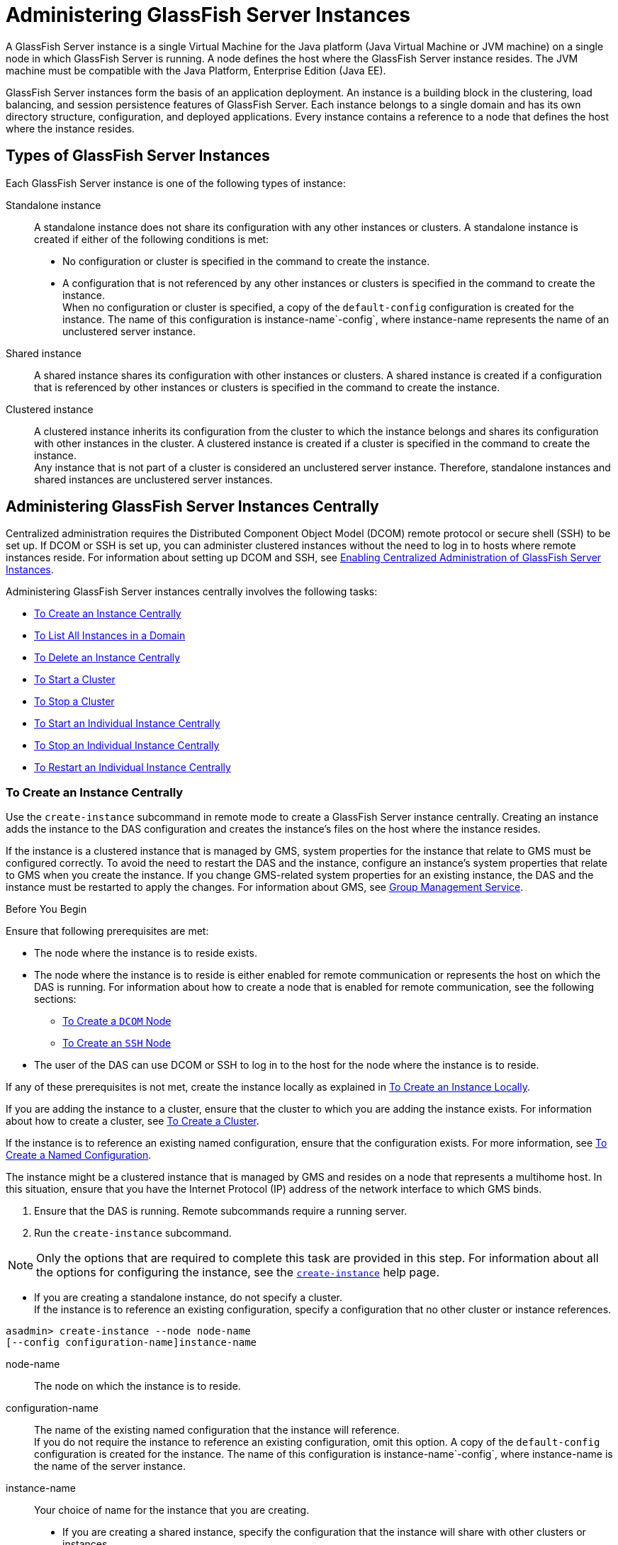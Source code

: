 [[administering-glassfish-server-instances]]
= Administering GlassFish Server Instances

A GlassFish Server instance is a single Virtual Machine for the Java platform (Java Virtual Machine or JVM machine) on a single node in which
GlassFish Server is running. A node defines the host where the GlassFish Server instance resides. The JVM machine must be compatible with the Java Platform, Enterprise Edition (Java EE).

GlassFish Server instances form the basis of an application deployment. An instance is a building block in the clustering, load balancing, and session persistence features of GlassFish Server.
Each instance belongs to a single domain and has its own directory structure, configuration, and deployed applications. Every instance contains a reference to a node that defines the host where the instance resides.

[[types-of-glassfish-server-instances]]
== Types of GlassFish Server Instances

Each GlassFish Server instance is one of the following types of instance:

Standalone instance::
  A standalone instance does not share its configuration with any other instances or clusters. A standalone instance is created if either of the following conditions is met: +
  * No configuration or cluster is specified in the command to create the instance.
  * A configuration that is not referenced by any other instances or clusters is specified in the command to create the instance. +
  When no configuration or cluster is specified, a copy of the `default-config` configuration is created for the instance.
  The name of this configuration is instance-name`-config`, where instance-name represents the name of an unclustered server instance.
Shared instance::
  A shared instance shares its configuration with other instances or clusters. A shared instance is created if a configuration that is referenced by other instances or clusters is specified in the command to create the instance.
Clustered instance::
  A clustered instance inherits its configuration from the cluster to which the instance belongs and shares its configuration with other instances in the cluster. A clustered instance is created if a cluster is specified in the command to create the instance. +
  Any instance that is not part of a cluster is considered an unclustered server instance. Therefore, standalone instances and shared instances are unclustered server instances.

[[administering-glassfish-server-instances-centrally]]
== Administering GlassFish Server Instances Centrally

Centralized administration requires the Distributed Component Object Model (DCOM) remote protocol or secure shell (SSH) to be set up.
If DCOM or SSH is set up, you can administer clustered instances without the need to log in to hosts where remote instances reside.
For information about setting up DCOM and SSH, see xref:ssh-setup.adoc#enabling-centralized-administration-of-glassfish-server-instances[Enabling Centralized Administration of GlassFish Server Instances].

Administering GlassFish Server instances centrally involves the following tasks:

* xref:instances.adoc#to-create-an-instance-centrally[To Create an Instance Centrally]
* xref:instances.adoc#to-list-all-instances-in-a-domain[To List All Instances in a Domain]
* xref:instances.adoc#to-delete-an-instance-centrally[To Delete an Instance Centrally]
* xref:instances.adoc#to-start-a-cluster[To Start a Cluster]
* xref:instances.adoc#to-stop-a-cluster[To Stop a Cluster]
* xref:instances.adoc#to-start-an-individual-instance-centrally[To Start an Individual Instance Centrally]
* xref:instances.adoc#to-stop-an-individual-instance-centrally[To Stop an Individual Instance Centrally]
* xref:instances.adoc#to-restart-an-individual-instance-centrally[To Restart an Individual Instance Centrally]

[[to-create-an-instance-centrally]]
=== To Create an Instance Centrally

Use the `create-instance` subcommand in remote mode to create a GlassFish Server instance centrally. Creating an instance adds the
instance to the DAS configuration and creates the instance's files on the host where the instance resides.

If the instance is a clustered instance that is managed by GMS, system properties for the instance that relate to GMS must be configured correctly.
To avoid the need to restart the DAS and the instance, configure an instance's system properties that relate to GMS when you create the instance.
If you change GMS-related system properties for an existing instance, the DAS and the instance must be restarted to apply the changes.
For information about GMS, see xref:clusters.adoc#group-management-service[Group Management Service].

Before You Begin

Ensure that following prerequisites are met:

* The node where the instance is to reside exists.
* The node where the instance is to reside is either enabled for remote communication or represents the host on which the DAS is running.
For information about how to create a node that is enabled for remote communication, see the following sections:

** xref:nodes.adoc#to-create-a-dcom-node[To Create a `DCOM` Node]

** xref:nodes.adoc#to-create-an-ssh-node[To Create an `SSH` Node]
* The user of the DAS can use DCOM or SSH to log in to the host for the node where the instance is to reside.

If any of these prerequisites is not met, create the instance locally as explained in xref:instances.adoc#to-create-an-instance-locally[To Create an Instance Locally].

If you are adding the instance to a cluster, ensure that the cluster to which you are adding the instance exists. For information about how to create a cluster, see xref:clusters.adoc#to-create-a-cluster[To Create a Cluster].

If the instance is to reference an existing named configuration, ensure that the configuration exists. For more information, see xref:named-configurations.adoc#to-create-a-named-configuration[To Create a Named Configuration].

The instance might be a clustered instance that is managed by GMS and resides on a node that represents a multihome host.
In this situation, ensure that you have the Internet Protocol (IP) address of the network interface to which GMS binds.

. Ensure that the DAS is running. Remote subcommands require a running server.
. Run the `create-instance` subcommand.

NOTE: Only the options that are required to complete this task are provided in this step. For information about all the options for configuring the instance, see the xref:docs:reference-manual:create-instance.adoc[`create-instance`] help page.

* If you are creating a standalone instance, do not specify a cluster. +
If the instance is to reference an existing configuration, specify a configuration that no other cluster or instance references. +
[source,shell]
----
asadmin> create-instance --node node-name
[--config configuration-name]instance-name
----
node-name::
  The node on which the instance is to reside.
configuration-name::
  The name of the existing named configuration that the instance will reference. +
  If you do not require the instance to reference an existing configuration, omit this option. A copy of the `default-config` configuration is created for the instance.
  The name of this configuration is instance-name`-config`, where instance-name is the name of the server instance.
instance-name::
  Your choice of name for the instance that you are creating.

* If you are creating a shared instance, specify the configuration that the instance will share with other clusters or instances. +
Do not specify a cluster. +
[source,shell]
----
asadmin> create-instance --node node-name
--config configuration-name instance-name
----
node-name::
  The node on which the instance is to reside.
configuration-name::
  The name of the existing named configuration that the instance will reference.
instance-name::
  Your choice of name for the instance that you are creating.
* If you are creating a clustered instance, specify the cluster to which the instance will belong. +
If the instance is managed by GMS and resides on a node that represents a multihome host, specify the `GMS-BIND-INTERFACE-ADDRESS-`cluster-name system property. +
[source,shell]
----
asadmin> create-instance --cluster cluster-name --node node-name
[--systemproperties GMS-BIND-INTERFACE-ADDRESS-cluster-name=bind-address]instance-name
----
cluster-name::
  The name of the cluster to which you are adding the instance.
node-name::
  The node on which the instance is to reside.
bind-address::
  The IP address of the network interface to which GMS binds. Specify this option only if the instance is managed by GMS and resides on a node that represents a multihome host.
instance-name::
  Your choice of name for the instance that you are creating.

[[example-5-1]]
Example 5-1 Creating a Clustered Instance Centrally

This example adds the instance `pmd-i1` to the cluster `pmdclust` in the domain `domain1`. The instance resides on the node `sj01`, which represents the host `sj01.example.com`.

[source,shell]
----
asadmin> create-instance --cluster pmdclust --node sj01 pmd-i1
Port Assignments for server instance pmd-i1:
JMX_SYSTEM_CONNECTOR_PORT=28686
JMS_PROVIDER_PORT=27676
HTTP_LISTENER_PORT=28080
ASADMIN_LISTENER_PORT=24848
IIOP_SSL_LISTENER_PORT=23820
IIOP_LISTENER_PORT=23700
HTTP_SSL_LISTENER_PORT=28181
IIOP_SSL_MUTUALAUTH_PORT=23920
The instance, pmd-i1, was created on host sj01.example.com
Command create-instance executed successfully.
----

See Also

* xref:nodes.adoc#to-create-a-dcom-node[To Create a `DCOM` Node]
* xref:nodes.adoc#to-create-an-ssh-node[To Create an `SSH` Node]
* xref:instances.adoc#to-create-an-instance-locally[To Create an Instance Locally]
* xref:docs:reference-manual:create-instance.adoc#create-instance[`create-instance`]

You can also view the full syntax and options of the subcommand by typing `asadmin help create-instance` at the command line.

Next Steps

After creating an instance, you can start the instance as explained in the following sections:

* xref:instances.adoc#to-start-an-individual-instance-centrally[To Start an Individual Instance Centrally]
* xref:instances.adoc#to-stop-an-individual-instance-locally[To Stop an Individual Instance Locally]

[[to-list-all-instances-in-a-domain]]
=== To List All Instances in a Domain

Use the `list-instances` subcommand in remote mode to obtain information about existing instances in a domain.

. Ensure that the DAS is running. Remote subcommands require a running server.
. Run the xref:docs:reference-manual:list-instances.adoc[`list-instances`] subcommand. +
[source,shell]
----
asadmin> list-instances
----

[[example-5-2]]
Example 5-2 Listing Basic Information About All GlassFish Server Instances in a Domain

This example lists the name and status of all GlassFish Server instances in the current domain.

[source,shell]
----
asadmin> list-instances
pmd-i2 running
yml-i2 running
pmd-i1 running
yml-i1 running
pmdsa1 not running
Command list-instances executed successfully.
----

[[example-5-3]]

Example 5-3 Listing Detailed Information About All GlassFish Server Instances in a Domain

This example lists detailed information about all GlassFish Server instances in the current domain.

[source,shell]
----
asadmin> list-instances --long=true
NAME    HOST              PORT   PID    CLUSTER     STATE
pmd-i1  sj01.example.com  24848  31310  pmdcluster   running
yml-i1  sj01.example.com  24849  25355  ymlcluster   running
pmdsa1  localhost         24848  -1     ---          not running
pmd-i2  sj02.example.com  24848  22498  pmdcluster   running
yml-i2  sj02.example.com  24849  20476  ymlcluster   running
ymlsa1  localhost         24849  -1     ---          not running
Command list-instances executed successfully.
----

See Also

xref:docs:reference-manual:list-instances.adoc[`list-instances`]

You can also view the full syntax and options of the subcommand by typing `asadmin help list-instances` at the command line.

[[to-delete-an-instance-centrally]]
=== To Delete an Instance Centrally

Use the `delete-instance` subcommand in remote mode to delete a GlassFish Server instance centrally.

CAUTION: If you are using a Java Message Service (JMS) cluster with a master broker, do not delete the instance that is associated with the master
broker. If this instance must be deleted, use the xref:docs:reference-manual:change-master-broker.adoc[`change-master-broker`] subcommand to assign the master broker to a different instance.

Deleting an instance involves the following:

* Removing the instance from the configuration of the DAS
* Deleting the instance's files from file system

Before You Begin

Ensure that the instance that you are deleting is not running. For
information about how to stop an instance, see the following sections:

* xref:instances.adoc#to-start-an-individual-instance-centrally[To Stop an Individual Instance Centrally]
* xref:instances.adoc#to-stop-an-individual-instance-locally[To Stop an Individual Instance Locally]

. Ensure that the DAS is running. Remote subcommands require a running server.
. Confirm that the instance is not running.
+
[source,shell]
----
asadmin> list-instances instance-name
----
instance-name::
  The name of the instance that you are deleting.
. Run the xref:docs:reference-manual:delete-instance.adoc[`delete-instance`] subcommand.
+
[source,shell]
----
asadmin> delete-instance instance-name
----
instance-name::
  The name of the instance that you are deleting.

[[example-5-4]]
Example 5-4 Deleting an Instance Centrally

This example confirms that the instance `pmd-i1` is not running and deletes the instance.

[source,shell]
----
asadmin> list-instances pmd-i1
pmd-i1   not running
Command list-instances executed successfully.
asadmin> delete-instance pmd-i1
Command _delete-instance-filesystem executed successfully.
The instance, pmd-i1, was deleted from host sj01.example.com
Command delete-instance executed successfully.
----

See Also

* xref:instances.adoc#to-start-an-individual-instance-centrally[To Stop an Individual Instance Centrally]
* xref:instances.adoc#to-stop-an-individual-instance-locally[To Stop an Individual Instance Locally]
* xref:docs:reference-manual:change-master-broker.adoc[`change-master-broker`(1)]
* xref:docs:reference-manual:delete-instance.adoc[`delete-instance`]
* xref:docs:reference-manual:list-instances.adoc[`list-instances`]

You can also view the full syntax and options of the subcommands by typing the following commands at the command line:

* `asadmin help delete-instance`
* `asadmin help list-instances`

[[to-start-a-cluster]]
=== To Start a Cluster

Use the `start-cluster` subcommand in remote mode to start a cluster.

Starting a cluster starts all instances in the cluster that are not already running.

Before You Begin

Ensure that following prerequisites are met:

* Each node where an instance in the cluster resides is either enabled for remote communication or represents the host on which the DAS is running.
* The user of the DAS can use DCOM or SSH to log in to the host for any node where instances in the cluster reside.

If any of these prerequisites is not met, start the cluster by starting
each instance locally as explained in xref:instances.adoc#to-start-an-individual-instance-locally[To Start an Individual Instance Locally].

. Ensure that the DAS is running. Remote subcommands require a running server.
. Run the xref:docs:reference-manual:start-cluster.adoc[`start-cluster`] subcommand. +
[source,shell]
----
asadmin> start-cluster cluster-name
----
cluster-name::
  The name of the cluster that you are starting.

[[example-5-5]]
Example 5-5 Starting a Cluster

This example starts the cluster `pmdcluster`.

[source,shell]
----
asadmin> start-cluster pmdcluster
Command start-cluster executed successfully.
----

See Also

* xref:instances.adoc#to-start-an-individual-instance-locally[To Start an Individual Instance Locally]
* xref:docs:reference-manual:start-cluster.adoc[`start-cluster`]

You can also view the full syntax and options of the subcommand by typing `asadmin help start-cluster` at the command line.

Next Steps

After starting a cluster, you can deploy applications to the cluster.

[[to-stop-a-cluster]]
=== To Stop a Cluster

Use the `stop-cluster` subcommand in remote mode to stop a cluster.

Stopping a cluster stops all running instances in the cluster.

. Ensure that the DAS is running. Remote subcommands require a running server.
. Run the xref:docs:reference-manual:stop-cluster.adoc[`stop-cluster`] subcommand. +
[source,shell]
----
asadmin> stop-cluster cluster-name
----
cluster-name::
  The name of the cluster that you are stopping.

[[example-5-6]]
Example 5-6 Stopping a Cluster

This example stops the cluster `pmdcluster`.

[source,shell]
----
asadmin> stop-cluster pmdcluster
Command stop-cluster executed successfully.
----

See Also

xref:docs:reference-manual:stop-cluster.adoc[`stop-cluster`]

You can also view the full syntax and options of the subcommand by typing `asadmin help stop-cluster` at the command line.

Troubleshooting

If instances in the cluster have become unresponsive and fail to stop, run the subcommand again with the `--kill` option set to `true`.
When this option is `true`, the subcommand uses functionality of the operating system to kill the process for each running instance in the cluster.

[[to-start-an-individual-instance-centrally]]
=== To Start an Individual Instance Centrally

Use the `start-instance` subcommand in remote mode to start an individual instance centrally.

Before You Begin

Ensure that following prerequisites are met:

* The node where the instance resides is either enabled for remote communication or represents the host on which the DAS is running.
* The user of the DAS can use DCOM or SSH to log in to the host for the node where the instance resides.

If any of these prerequisites is not met, start the instance locally as explained in xref:instances.adoc#to-start-an-individual-instance-locally[To Start an Individual Instance Locally].

. Ensure that the DAS is running. Remote subcommands require a running server.
. Run the `start-instance` subcommand.
+
[source,shell]
----
asadmin> start-instance instance-name
----

NOTE: Only the options that are required to complete this task are provided in this step. For information about all the options for controlling the
behavior of the instance, see the xref:docs:reference-manual:start-instance.adoc[`start-instance`] help page.

instance-name::
  The name of the instance that you are starting.

[[example5-7]]
Example 5-7 Starting an Individual Instance Centrally

This example starts the instance `pmd-i2`, which resides on the node `sj02`. This node represents the host `sj02.example.com`.
The configuration of the instance on this node already matched the configuration of the instance in the DAS when the instance was started.

[source,shell]
----
asadmin> start-instance pmd-i2
CLI801 Instance is already synchronized
Waiting for pmd-i2 to start ............
Successfully started the instance: pmd-i2
instance Location: /export/glassfish3/glassfish/nodes/sj02/pmd-i2
Log File: /export/glassfish3/glassfish/nodes/sj02/pmd-i2/logs/server.log
Admin Port: 24851
Command start-local-instance executed successfully.
The instance, pmd-i2, was started on host sj02.example.com
Command start-instance executed successfully.
----

See Also

xref:docs:reference-manual:start-instance.adoc[`start-instance`]

You can also view the full syntax and options of the subcommand by typing `asadmin help start-instance` at the command line.

Next Steps

After starting an instance, you can deploy applications to the instance.

[[to-stop-an-individual-instance-centrally]]
=== To Stop an Individual Instance Centrally

Use the `stop-instance` subcommand in remote mode to stop an individual instance centrally.

When an instance is stopped, the instance stops accepting new requests and waits for all outstanding requests to be completed.

. Ensure that the DAS is running. Remote subcommands require a running server.
. Run the xref:docs:reference-manual:stop-instance.adoc[`stop-instance`] subcommand.

[[example-5-8]]
Example 5-8 Stopping an Individual Instance Centrally

This example stops the instance `pmd-i2`.

[source,shell]
----
asadmin> stop-instance pmd-i2
The instance, pmd-i2, is stopped.
Command stop-instance executed successfully.
----

See Also

xref:docs:reference-manual:stop-instance.adoc[`stop-instance`]

You can also view the full syntax and options of the subcommand by typing `asadmin help stop-instance` at the command line.

Troubleshooting

If the instance has become unresponsive and fails to stop, run the subcommand again with the `--kill` option set to `true`.
When this option is `true`, the subcommand uses functionality of the operating system to kill the instance process.

[[to-restart-an-individual-instance-centrally]]
=== To Restart an Individual Instance Centrally

Use the `restart-instance` subcommand in remote mode to start an individual instance centrally.

When this subcommand restarts an instance, the DAS synchronizes the instance with changes since the last synchronization as described in xref:instances.adoc#default-synchronization-for-files-and-directories[Default Synchronization for Files and Directories].

If you require different synchronization behavior, stop and start the
instance as explained in xref:instances.adoc#to-resynchronize-an-instance-and-the-das-online[To Resynchronize an Instance and the DAS Online].

. Ensure that the DAS is running. Remote subcommands require a running server.
. Run the xref:docs:reference-manual:restart-instance.adoc[`restart-instance`] subcommand.
+
[source,shell]
----
asadmin> restart-instance instance-name
----
instance-name::
  The name of the instance that you are restarting.

[[example5-9]]
Example 5-9 Restarting an Individual Instance Centrally

This example restarts the instance `pmd-i2`.

[source,shell]
----
asadmin> restart-instance pmd-i2
pmd-i2 was restarted.
Command restart-instance executed successfully.
----

See Also

* xref:instances.adoc#to-start-an-individual-instance-centrally[To Stop an Individual Instance Centrally]
* xref:instances.adoc#to-start-an-individual-instance-centrally[To Start an Individual Instance Centrally]
* xref:docs:reference-manual:restart-instance.html#GSRFM00219[`restart-instance`(1)]

You can also view the full syntax and options of the subcommand by typing `asadmin help restart-instance` at the command line.

Troubleshooting

If the instance has become unresponsive and fails to stop, run the subcommand again with the `--kill` option set to `true`.
When this option is `true`, the subcommand uses functionality of the operating system to kill the instance process before restarting the instance.

[[administering-glassfish-server-instances-locally]]
== Administering GlassFish Server Instances Locally

Local administration does not require DCOM or SSH to be set up. If neither DCOM nor SSH is set up, you must log in to each host where remote instances reside and administer the instances individually.

Administering GlassFish Server instances locally involves the following tasks:

* xref:instances.adoc#to-create-an-instance-locally[To Create an Instance Locally]
* xref:instances.adoc#to-delete-an-instance-locally[To Delete an Instance Locally]
* xref:instances.adoc#to-start-an-individual-instance-locally[To Start an Individual Instance Locally]
* xref:instances.adoc#to-stop-an-individual-instance-locally[To Stop an Individual Instance Locally]
* xref:instances.adoc#to-restart-an-individual-instance-locally[To Restart an Individual Instance Locally]

NOTE: Even if neither DCOM nor SSH is set up, you can obtain information about instances in a domain without logging in to each host where remote
instances reside. For instructions, see xref:instances.adoc#to-list-all-instances-in-a-domain[To List All Instances in a Domain].

[[to-create-an-instance-locally]]
=== To Create an Instance Locally

Use the `create-local-instance` subcommand in remote mode to create a GlassFish Server instance locally. Creating an instance adds the
instance to the DAS configuration and creates the instance's files on the host where the instance resides.

If the instance is a clustered instance that is managed by GMS, system properties for the instance that relate to GMS must be configured correctly.
To avoid the need to restart the DAS and the instance, configure an instance's system properties that relate to GMS when you create the instance.
If you change GMS-related system properties for an existing instance, the DAS and the instance must be restarted to apply the changes. For information about GMS, see xref:clusters.adoc#group-management-service[Group Management Service].

Before You Begin

If you plan to specify the node on which the instance is to reside, ensure that the node exists.

NOTE: If you create the instance on a host for which no nodes are defined, you can create the instance without creating a node beforehand.
In this situation, GlassFish Server creates a `CONFIG` node for you. The name of the node is the unqualified name of the host.


For information about how to create a node, see the following sections:

* xref:nodes.adoc#to-create-a-dcom-node[To Create a `DCOM` Node]
* xref:nodes.adoc#to-create-an-ssh-node[To Create an `SSH` Node]
* xref:nodes.adoc#to-create-a-config-node[To Create a `CONFIG` Node]

If you are adding the instance to a cluster, ensure that the cluster to which you are adding the instance exists.
For information about how to create a cluster, see xref:clusters.adoc#to-create-a-cluster[To Create a Cluster].

If the instance is to reference an existing named configuration, ensure that the configuration exists. For more information, see xref:named-configurations.adoc#to-create-a-named-configuration[To Create a Named Configuration].

The instance might be a clustered instance that is managed by GMS and resides on a node that represents a multihome host.
In this situation, ensure that you have the Internet Protocol (IP) address of the network interface to which GMS binds.

. Ensure that the DAS is running. Remote subcommands require a running server.
. Log in to the host that is represented by the node where the instance is to reside.
. Run the `create-local-instance` subcommand.

NOTE: Only the options that are required to complete this task are provided in this step. For information about all the options for configuring the
instance, see the xref:docs:reference-manual:create-local-instance.adoc[`create-local-instance`] help page.

* If you are creating a standalone instance, do not specify a cluster. +
If the instance is to reference an existing configuration, specify a configuration that no other cluster or instance references.
+
[source,shell]
----
$ asadmin --host das-host [--port admin-port]
create-local-instance [--node node-name] [--config configuration-name]instance-name
----
das-host::
  The name of the host where the DAS is running.
admin-port::
  The HTTP or HTTPS port on which the DAS listens for administration requests. If the DAS listens on the default port for administration requests, you may omit this option.
node-name::
  The node on which the instance is to reside. +
  If you are creating the instance on a host for which fewer than two nodes are defined, you may omit this option. +
  If no nodes are defined for the host, GlassFish Server creates a CONFIG node for you. The name of the node is the unqualified name of the host. +
  If one node is defined for the host, the instance is created on that node.
configuration-name::
  The name of the existing named configuration that the instance will reference. +
  If you do not require the instance to reference an existing configuration, omit this option.
  A copy of the `default-config` configuration is created for the instance. The name of this configuration is instance-name`-config`, where instance-name is the name of the server instance.
instance-name::
  Your choice of name for the instance that you are creating.

* If you are creating a shared instance, specify the configuration that the instance will share with other clusters or instances. +
Do not specify a cluster. +
[source,shell]
----
$ asadmin --host das-host [--port admin-port]
create-local-instance [--node node-name] --config configuration-name instance-name
----
das-host::
  The name of the host where the DAS is running.
admin-port::
  The HTTP or HTTPS port on which the DAS listens for administration requests. If the DAS listens on the default port for administration requests, you may omit this option.
node-name::
  The node on which the instance is to reside. +
  If you are creating the instance on a host for which fewer than two nodes are defined, you may omit this option. +
  If no nodes are defined for the host, GlassFish Server creates a `CONFIG` node for you. The name of the node is the unqualified name of the host. +
  If one node is defined for the host, the instance is created on that node.
configuration-name::
  The name of the existing named configuration that the instance will reference.
instance-name::
  Your choice of name for the instance that you are creating.
* If you are creating a clustered instance, specify the cluster to which the instance will belong. +
If the instance is managed by GMS and resides on a node that represents a multihome host, specify the `GMS-BIND-INTERFACE-ADDRESS-`cluster-name system property.
+
[source,shell]
----
$ asadmin --host das-host [--port admin-port]
create-local-instance --cluster cluster-name [--node node-name]
[--systemproperties GMS-BIND-INTERFACE-ADDRESS-cluster-name=bind-address]instance-name
----
das-host::
  The name of the host where the DAS is running.
admin-port::
  The HTTP or HTTPS port on which the DAS listens for administration requests. If the DAS listens on the default port for administration requests, you may omit this option.
cluster-name::
  The name of the cluster to which you are adding the instance.
node-name::
  The node on which the instance is to reside. +
  If you are creating the instance on a host for which fewer than two nodes are defined, you may omit this option. +
  If no nodes are defined for the host, GlassFish Server creates a `CONFIG` node for you. The name of the node is the unqualified name of the host. +
  If one node is defined for the host, the instance is created on that node.
bind-address::
  The IP address of the network interface to which GMS binds. Specify this option only if the instance is managed by GMS and resides on a node that represents a multihome host.
instance-name::
  Your choice of name for the instance that you are creating.

[[example-5-10]]
Example 5-10 Creating a Clustered Instance Locally Without Specifying a Node

This example adds the instance `kui-i1` to the cluster `kuicluster` locally. The `CONFIG` node `xk01` is created automatically to represent the host `xk01.example.com`, on which this example is run.
The DAS is running on the host `dashost.example.com` and listens for administration requests on the default port.

The commands to list the nodes in the domain are included in this example only to demonstrate the creation of the node `xk01`. These commands are not required to create the instance.

[source,shell]
----
$ asadmin --host dashost.example.com list-nodes --long
NODE NAME          TYPE    NODE HOST         INSTALL DIRECTORY   REFERENCED BY
localhost-domain1  CONFIG  localhost         /export/glassfish3
Command list-nodes executed successfully.
$ asadmin --host dashost.example.com
create-local-instance --cluster kuicluster kui-i1
Rendezvoused with DAS on dashost.example.com:4848.
Port Assignments for server instance kui-i1:
JMX_SYSTEM_CONNECTOR_PORT=28687
JMS_PROVIDER_PORT=27677
HTTP_LISTENER_PORT=28081
ASADMIN_LISTENER_PORT=24849
JAVA_DEBUGGER_PORT=29009
IIOP_SSL_LISTENER_PORT=23820
IIOP_LISTENER_PORT=23700
OSGI_SHELL_TELNET_PORT=26666
HTTP_SSL_LISTENER_PORT=28182
IIOP_SSL_MUTUALAUTH_PORT=23920
Command create-local-instance executed successfully.
$ asadmin --host dashost.example.com list-nodes --long
NODE NAME          TYPE    NODE HOST         INSTALL DIRECTORY   REFERENCED BY
localhost-domain1  CONFIG  localhost         /export/glassfish3
xk01               CONFIG  xk01.example.com  /export/glassfish3  kui-i1
Command list-nodes executed successfully.
----

[[example-5-11]]
Example 5-11 Creating a Clustered Instance Locally

This example adds the instance `yml-i1` to the cluster `ymlcluster` locally. The instance resides on the node `sj01`. The DAS is running on
the host `das1.example.com` and listens for administration requests on the default port.

[source,shell]
----
$ asadmin --host das1.example.com
create-local-instance --cluster ymlcluster --node sj01 yml-i1
Rendezvoused with DAS on das1.example.com:4848.
Port Assignments for server instance yml-i1:
JMX_SYSTEM_CONNECTOR_PORT=28687
JMS_PROVIDER_PORT=27677
HTTP_LISTENER_PORT=28081
ASADMIN_LISTENER_PORT=24849
JAVA_DEBUGGER_PORT=29009
IIOP_SSL_LISTENER_PORT=23820
IIOP_LISTENER_PORT=23700
OSGI_SHELL_TELNET_PORT=26666
HTTP_SSL_LISTENER_PORT=28182
IIOP_SSL_MUTUALAUTH_PORT=23920
Command create-local-instance executed successfully.
----

See Also

* xref:nodes.adoc#to-create-a-dcom-node[To Create a `DCOM` Node]
* xref:nodes.adoc#to-create-an-ssh-node[To Create an `SSH` Node]
* xref:nodes.adoc#to-create-a-config-node[To Create a `CONFIG` Node]
* xref:docs:reference-manual:create-local-instance.adoc[`create-local-instance`]

You can also view the full syntax and options of the subcommand by typing `asadmin help create-local-instance` at the command line.

Next Steps

After creating an instance, you can start the instance as explained in the following sections:

* xref:instances.adoc#to-start-an-individual-instance-centrally[To Start an Individual Instance Centrally]
* xref:instances.adoc#to-stop-an-individual-instance-locally[To Stop an Individual Instance Locally]

[[to-delete-an-instance-locally]]
=== To Delete an Instance Locally

Use the `delete-local-instance` subcommand in remote mode to delete a GlassFish Server instance locally.

CAUTION: If you are using a Java Message Service (JMS) cluster with a master broker, do not delete the instance that is associated with the master broker.
If this instance must be deleted, use the xref:docs:reference-manual:change-master-broker.adoc[`change-master-broker`] subcommand to assign the master broker to a different instance.

Deleting an instance involves the following:

* Removing the instance from the configuration of the DAS
* Deleting the instance's files from file system


Before You Begin

Ensure that the instance that you are deleting is not running. For
information about how to stop an instance, see the following sections:

* xref:instances.adoc#to-start-an-individual-instance-centrally[To Stop an Individual Instance Centrally]
* xref:instances.adoc#to-stop-an-individual-instance-locally[To Stop an Individual Instance Locally]

. Ensure that the DAS is running. Remote subcommands require a running server.
. Log in to the host that is represented by the node where the instance resides.
. Confirm that the instance is not running.
+
[source,shell]
----
$ asadmin --host das-host [--port admin-port]
list-instances instance-name
----
das-host::
  The name of the host where the DAS is running.
admin-port::
  The HTTP or HTTPS port on which the DAS listens for administration requests. If the DAS listens on the default port for administration requests, you may omit this option.
instance-name::
  The name of the instance that you are deleting.
. Run the xref:docs:reference-manual:delete-local-instance.adoc[`delete-local-instance`] subcommand.
+
[source,shell]
----
$ asadmin --host das-host [--port admin-port]
delete-local-instance [--node node-name]instance-name
----
das-host::
  The name of the host where the DAS is running.
admin-port::
  The HTTP or HTTPS port on which the DAS listens for administration requests. If the DAS listens on the default port for administration requests, you may omit this option.
node-name::
  The node on which the instance resides. If only one node is defined for the GlassFish Server installation that you are running on the node's host, you may omit this option.
instance-name::
  The name of the instance that you are deleting.

[[example-5-12]]
Example 5-12 Deleting an Instance Locally

This example confirms that the instance `yml-i1` is not running and deletes the instance.

[source,shell]
----
$ asadmin --host das1.example.com list-instances yml-i1
yml-i1   not running
Command list-instances executed successfully.
$ asadmin --host das1.example.com delete-local-instance --node sj01 yml-i1
Command delete-local-instance executed successfully.
----

See Also

* xref:instances.adoc#to-start-an-individual-instance-centrally[To Stop an Individual Instance Centrally]
* xref:instances.adoc#to-stop-an-individual-instance-locally[To Stop an Individual Instance Locally]
* xref:docs:reference-manual:change-master-broker.adoc[`change-master-broker`]
* xref:docs:reference-manual:delete-local-instance.adoc[`delete-local-instance`]
* xref:docs:reference-manual:list-instances.adoc[`list-instances`]

You can also view the full syntax and options of the subcommands by typing the following commands at the command line:

* `asadmin help delete-local-instance`
* `asadmin help list-instances`

[[to-start-an-individual-instance-locally]]
=== To Start an Individual Instance Locally

Use the `start-local-instance` subcommand in local mode to start an individual instance locally.

. Log in to the host that is represented by the node where the instance resides.
. Run the `start-local-instance` subcommand.
+
[source,shell]
----
$ asadmin start-local-instance [--node node-name]instance-name
----

NOTE: Only the options that are required to complete this task are provided in this step.
For information about all the options for controlling the behavior of the instance, see the xref:docs:reference-manual:start-local-instance.adoc[`start-local-instance`] help page.

node-name::
  The node on which the instance resides. If only one node is defined for the GlassFish Server installation that you are running on the node's host, you may omit this option.
instance-name::
  The name of the instance that you are starting.

[[example-5-13]]
Example 5-13 Starting an Individual Instance Locally

This example starts the instance `yml-i1` locally. The instance resides on the node `sj01`.

[source,shell]
----
$ asadmin start-local-instance --node sj01 yml-i1
Waiting for yml-i1 to start ...............
Successfully started the instance: yml-i1
instance Location: /export/glassfish3/glassfish/nodes/sj01/yml-i1
Log File: /export/glassfish3/glassfish/nodes/sj01/yml-i1/logs/server.log
Admin Port: 24849
Command start-local-instance executed successfully.
----

See Also

xref:docs:reference-manual:start-local-instance.adoc[`start-local-instance`]

You can also view the full syntax and options of the subcommand by typing `asadmin help start-local-instance` at the command line.

Next Steps

After starting an instance, you can deploy applications to the instance. For more information, see the link:../application-deployment-guide/toc.html#GSDPG[GlassFish Server Open Source Edition Application Deployment Guide].

[[to-stop-an-individual-instance-locally]]
=== To Stop an Individual Instance Locally

Use the `stop-local-instance` subcommand in local mode to stop an individual instance locally.

When an instance is stopped, the instance stops accepting new requests and waits for all outstanding requests to be completed.

. Log in to the host that is represented by the node where the instance resides.
. Run the xref:docs:reference-manual:stop-local-instance.adoc[`stop-local-instance`] subcommand.
+
[source,shell]
----
$ asadmin stop-local-instance [--node node-name]instance-name
----
node-name::
  The node on which the instance resides. If only one node is defined for the GlassFish Server installation that you are running on the node's host, you may omit this option.
instance-name::
  The name of the instance that you are stopping.

[[example-5-14]]
Example 5-14 Stopping an Individual Instance Locally

This example stops the instance `yml-i1` locally. The instance resides on the node `sj01`.

[source,shell]
----
$ asadmin stop-local-instance --node sj01 yml-i1
Waiting for the instance to stop ....
Command stop-local-instance executed successfully.
----

See Also

xref:docs:reference-manual:stop-local-instance.adoc[`stop-local-instance`]

You can also view the full syntax and options of the subcommand by typing `asadmin help stop-local-instance` at the command line.

Troubleshooting

If the instance has become unresponsive and fails to stop, run the subcommand again with the `--kill` option set to `true`.
When this option is `true`, the subcommand uses functionality of the operating system to kill the instance process.

[[to-restart-an-individual-instance-locally]]
=== To Restart an Individual Instance Locally

Use the `restart-local-instance` subcommand in local mode to restart an individual instance locally.

When this subcommand restarts an instance, the DAS synchronizes the instance with changes since the last synchronization as described in xref:instances.adoc#default-synchronization-for-files-and-directories[Default Synchronization for Files and Directories].

If you require different synchronization behavior, stop and start the
instance as explained in xref:instances.adoc#to-resynchronize-an-instance-and-the-das-online[To Resynchronize an Instance and the DAS Online].

. Log in to the host that is represented by the node where the instance resides.
. Run the `restart-local-instance` subcommand.
+
[source,shell]
----
$ asadmin restart-local-instance [--node node-name]instance-name
----
node-name::
  The node on which the instance resides. If only one node is defined   for the GlassFish Server installation that you are running on the node's host, you may omit this option.
instance-name::
  The name of the instance that you are restarting.

[[example-5-15]]
Example 5-15 Restarting an Individual Instance Locally

This example restarts the instance `yml-i1` locally. The instance resides on the node `sj01`.

[source,shell]
----
$ asadmin restart-local-instance --node sj01 yml-i1
Command restart-local-instance executed successfully.
----

See Also

xref:docs:reference-manual:restart-local-instance.adoc[`restart-local-instance`]

You can also view the full syntax and options of the subcommand by typing `asadmin help restart-local-instance` at the command line.

Troubleshooting

If the instance has become unresponsive and fails to stop, run the subcommand again with the `--kill` option set to `true`.
When this option is `true`, the subcommand uses functionality of the operating system to kill the instance process before restarting the instance.

[[resynchronizing-glassfish-server-instances-and-the-das]]
== Resynchronizing GlassFish Server Instances and the DAS

Configuration data for a GlassFish Server instance is stored as follows:

* In the repository of the domain administration server (DAS)
* In a cache on the host that is local to the instance

The configuration data in these locations must be synchronized. The cache is synchronized in the following circumstances:

* Whenever an `asadmin` subcommand is run. For more information, see xref:docs:administration-guide:overview.adoc#impact-of-configuration-changes[Impact of Configuration Changes]" in GlassFish Server Open Source Edition Administration Guide.
* When a user uses the administration tools to start or restart an instance.

[[default-synchronization-for-files-and-directories]]
=== Default Synchronization for Files and Directories

The `--sync` option of the subcommands for starting an instance controls the type of synchronization between the DAS and the instance's files when the instance is started.
You can use this option to override the default synchronization behavior for the files and directories of an instance. For more information, see xref:instances.adoc#to-resynchronize-an-instance-and-the-das-online[To Resynchronize an Instance and the DAS Online].

On the DAS, the files and directories of an instance are stored in the domain-dir directory, where domain-dir is the directory in which a
domain's configuration is stored. The default synchronization behavior for the files and directories of an instance is as follows:

`applications`::
  This directory contains a subdirectory for each application that is deployed to the instance. +
  By default, only a change to an application's top-level directory within the application directory causes the DAS to synchronize that application's directory. When the DAS resynchronizes the
  `applications` directory, all the application's files and all generated content that is related to the application are copied to the instance. +
  If a file below a top-level subdirectory is changed without a change to a file in the top-level subdirectory, full synchronization is required. In normal operation, files below the top-level subdirectories of these directories are not changed and such files should not be changed by users.
  If an application is deployed and undeployed, full synchronization is not necessary to update the instance with the change.
`config`::
  This directory contains configuration files for the entire domain. +
  By default, the DAS resynchronizes files that have been modified since the last resynchronization only if the `domain.xml` file in this directory has been modified. +

NOTE: If you add a file to the `config` directory of an instance, the file is deleted when the instance is resynchronized with the DAS.
However, any file that you add to the `config` directory of the DAS is not deleted when instances and the DAS are resynchronized.
By default, any file that you add to the `config` directory of the DAS is not resynchronized. If you require any additional configuration files to be resynchronized, you must specify the files explicitly.
For more information, see xref:instances.adoc#to-resynchronize-additional-configuration-files[To Resynchronize Additional Configuration Files].

`config`::
`config/`config-name::
  This directory contains files that are to be shared by all instances that reference the named configuration config-name. A config-name directory exists for each named configuration in the configuration of the DAS. +
  Because the config-name directory contains the subdirectories `lib` and `docroot`, this directory might be very large. Therefore, by default, only a change to a file or a top-level subdirectory of config-name causes the DAS to resynchronize the config-name directory.
`config/domain.xml`::
  This file contains the DAS configuration for the domain to which the instance belongs. +
  By default, the DAS resynchronizes this file if it has been modified since the last resynchronization. +

NOTE: A change to the `config/domain.xml` file is required to cause the DAS to resynchronize an instance's files.
If the `config/domain.xml` file has not changed since the last resynchronization, none of the instance's files is resynchronized, even if some of these files are out of date in the cache.

`docroot`::
  This directory is the HTTP document root directory. By default, all instances in a domain use the same document root directory.
  To enable instances to use a different document root directory, a virtual server must be created in which the `docroot` property is set.
  For more information, see the xref:docs:reference-manual:create-virtual-server.adoc[`create-virtual-server`] help
  page. +
  The `docroot` directory might be very large. Therefore, by default, only a change to a file or a subdirectory in the top level of the
  `docroot` directory causes the DAS to resynchronize the `docroot` directory. The DAS checks files in the top level of the `docroot`
  directory to ensure that changes to the `index.html` file are detected. +
  When the DAS resynchronizes the `docroot` directory, all modified files and subdirectories at any level are copied to the instance. +
  If a file below a top-level subdirectory is changed without a change to a file in the top-level subdirectory, full synchronization is required.
`generated`::
  This directory contains generated files for Jakarta EE applications and modules, for example, EJB stubs, compiled JSP classes, and security policy files. Do not modify the contents of this directory. +
  This directory is resynchronized when the `applications` directory is resynchronized. Therefore, only directories for applications that are deployed to the instance are resynchronized.
`java-web-start`::
  This directory is not resynchronized. It is created and populated as required on each instance.
`lib`::
`lib/classes`::
  These directories contain common Java class files or JAR archives and ZIP archives for use by applications that are deployed to the entire
  domain. Typically, these directories contain common JDBC drivers and other utility libraries that are shared by all applications in the domain. +
  The contents of these directories are loaded by the common class loader. For more information, see "xref:docs:application-development-guide:class-loaders.adoc[Using the Common Class Loader]" in GlassFish Server Open Source Edition Application Development Guide. The class loader loads the contents of these directories in the following order: +
  . `lib/classes`
  . `lib/*.jar`
  . `lib/*.zip` +
  The `lib` directory also contains the following subdirectories: +
  `applibs`;;
    This directory contains application-specific Java class files or JAR archives and ZIP archives for use by applications that are deployed to the entire domain.
  `ext`;;
    This directory contains optional packages in JAR archives and ZIP archives for use by applications that are deployed to the entire domain. These archive files are loaded by using Java extension mechanism.
    For more information, see http://download.oracle.com/javase/6/docs/technotes/guides/extensions/extensions.html[Optional Packages - An Overview] (`http://docs.oracle.com/javase/7/docs/technotes/guides/extensions/extensions.html`). +

NOTE: Optional packages were formerly known as standard extensions or extensions.

  The `lib` directory and its subdirectories typically contain only a small number of files. Therefore, by default, a change to any file in these directories causes the DAS to resynchronize the file that changed.

[[to-resynchronize-an-instance-and-the-das-online]]
=== To Resynchronize an Instance and the DAS Online

Resynchronizing an instance and the DAS updates the instance with changes to the instance's configuration files on the DAS. An instance is resynchronized with the DAS when the instance is started or restarted.

NOTE: Resynchronization of an instance is only required if the instance is stopped. A running instance does not require resynchronization.

. Ensure that the DAS is running.
. Determine whether the instance is stopped.
+
[source,shell]
----
asadmin> list-instances instance-name
----
instance-name::
  The name of the instance that you are resynchronizing with the DAS. +
If the instance is stopped, the `list-instances` subcommand indicates that the instance is not running.
. If the instance is stopped, start the instance. +
If the instance is running, no further action is required.
* If DCOM or SSH is set up, start the instance centrally. +
If you require full synchronization, set the `--sync` option of the `start-instance` subcommand to `full`. If default synchronization is sufficient, omit this option. +
[source,shell]
----
asadmin> start-instance [--sync full] instance-name
----

NOTE: Only the options that are required to complete this task are provided in
this step. For information about all the options for controlling the behavior of the instance, see the xref:docs:reference-manual:start-instance.adoc[`start-instance`] help page.

instance-name::
  The name of the instance that you are starting.
* If neither DCOM nor SSH is set up, start the instance locally from the host where the instance resides. +
If you require full synchronization, set the `--sync` option of the `start-local-instance` subcommand to `full`. If default synchronization is sufficient, omit this option. +
[source,shell]
----
$ asadmin start-local-instance [--node node-name] [--sync full] instance-name
----

NOTE: Only the options that are required to complete this task are provided in this step.
For information about all the options for controlling the behavior of the instance, see the xref:docs:reference-manual:start-local-instance.adoc[`start-local-instance`] help page.

node-name::
  The node on which the instance resides. If only one node is defined for the GlassFish Server installation that you are running on the node's host, you may omit this option.
instance-name::
  The name of the instance that you are starting.

[[example-5-16]]
Example 5-16 Resynchronizing an Instance and the DAS Online

This example determines that the instance `yml-i1` is stopped and fully resynchronizes the instance with the DAS. Because neither DCOM nor SSH is set up, the instance is started locally on the host where the instance resides.
In this example, multiple nodes are defined for the GlassFish Server installation that is running on the node's host.

To determine whether the instance is stopped, the following command is run in multimode on the DAS host:

[source,shell]
----
asadmin> list-instances yml-i1
yml-i1   not running
Command list-instances executed successfully.
----

To start the instance, the following command is run in single mode on the host where the instance resides:

[source,shell]
----
$ asadmin start-local-instance --node sj01 --sync full yml-i1
Removing all cached state for instance yml-i1.
Waiting for yml-i1 to start ...............
Successfully started the instance: yml-i1
instance Location: /export/glassfish3/glassfish/nodes/sj01/yml-i1
Log File: /export/glassfish3/glassfish/nodes/sj01/yml-i1/logs/server.log
Admin Port: 24849
Command start-local-instance executed successfully.
----

See Also

* xref:docs:reference-manual:list-instances.adoc[`list-instances`]
* xref:docs:reference-manual:start-instance.adoc[`start-instance`]
* xref:docs:reference-manual:start-local-instance.adoc[`start-local-instance`]

You can also view the full syntax and options of the subcommands by typing the following commands at the command line.

`asadmin help list-instances`

`asadmin help start-instance`

`asadmin help start-local-instance`

[[to-resynchronize-library-files]]
=== To Resynchronize Library Files

To ensure that library files are resynchronized correctly, you must ensure that each library file is placed in the correct directory for the type of file.

. Place each library file in the correct location for the type of
library file as shown in the following table.
+
[width="100%",cols="<53%,<47%",options="header",]
|=======================================================================
|Type of Library Files |Location
|Common JAR archives and ZIP archives for all applications in a domain.
|domain-dir`/lib`

|Common Java class files for a domain for all applications in a domain.
|domain-dir`/lib/classes`

|Application-specific libraries. |domain-dir`/lib/applibs`

|Optional packages for all applications in a domain.
|domain-dir`/lib/ext`

|Library files for all applications that are deployed to a specific
cluster or standalone instance. |domain-dir`/config/`config-name`/lib`

|Optional packages for all applications that are deployed to a specific
cluster or standalone instance.
|domain-dir`/config/`config-name`/lib/ext`
|=======================================================================

domain-dir::
  The directory in which the domain's configuration is stored.
config-name::
  For a standalone instance: the named configuration that the instance references. +
  For a clustered instance: the named configuration that the cluster to which the instance belongs references.
. When you deploy an application that depends on these library files, use the `--libraries` option of the deploy subcommand to specify these dependencies. +
For library files in the domain-dir`/lib/applib` directory, only the JAR file name is required, for example:
+
[source,shell]
----
asadmin> deploy --libraries commons-coll.jar,X1.jar app.ear
----
For other types of library file, the full path is required.

See Also

xref:docs:reference-manual:deploy.adoc[`deploy`]

You can also view the full syntax and options of the subcommands by typing the command `asadmin help deploy` at the command line.

[[to-resynchronize-custom-configuration-files-for-an-instance]]
=== To Resynchronize Custom Configuration Files for an Instance

Configuration files in the domain-dir`/config` directory that are resynchronized are resynchronized for the entire domain.
If you create a custom configuration file for an instance or a cluster, the custom file is resynchronized only for the instance or cluster.

. Place the custom configuration file in the
domain-dir`/config/`config-name directory.::
domain-dir::
  The directory in which the domain's configuration is stored.
config-name::
  The named configuration that the instance references.
. If the instance locates the file through an option of the Java
application launcher, update the option.
.  Delete the option.
+
[source,shell]
----
asadmin> delete-jvm-options --target instance-name
option-name=current-value
----
instance-name::
  The name of the instance for which the custom configuration file is created.
option-name::
  The name of the option for locating the file.
current-value::
  The current value of the option for locating the file.
. Re-create the option that you deleted in the previous step. +
[source,shell]
----
asadmin> create-jvm-options --target instance-name
option-name=new-value
----
instance-name::
  The name of the instance for which the custom configuration file is created.
option-name::
  The name of the option for locating the file.
new-value::
  The new value of the option for locating the file.

[[example-5-17]]
Example 5-17 Updating the Option for Locating a Configuration File

This example updates the option for locating the `server.policy` file to specify a custom file for the instance `pmd`.

[source,shell]
----
asadmin> delete-jvm-options --target pmd
-Djava.security.policy=${com.sun.aas.instanceRoot}/config/server.policy
Deleted 1 option(s)
Command delete-jvm-options executed successfully.
asadmin> create-jvm-options --target pmd
-Djava.security.policy=${com.sun.aas.instanceRoot}/config/pmd-config/server.policy
Created 1 option(s)
Command create-jvm-options executed successfully.
----

See Also

* xref:docs:reference-manual:create-jvm-options.adoc[`create-jvm-options`]
* xref:docs:reference-manual:delete-jvm-options.adoc[`delete-jvm-options`]

You can also view the full syntax and options of the subcommands by typing the following commands at the command line.

`asadmin help create-jvm-options`

`asadmin help delete-jvm-options`

[[to-resynchronize-users-changes-to-files]]
=== To Resynchronize Users' Changes to Files

A change to the `config/domain.xml` file is required to cause the DAS to resynchronize instances' files. If other files in the domain directory
are changed without a change to the `config/domain.xml` file, instances are not resynchronized with these changes.

The following changes are examples of changes to the domain directory without a change to the `config/domain.xml` file:

* Adding files to the `lib` directory
* Adding certificates to the key store by using the `keytool` command

.  Change the last modified time of the `config/domain.xml` file. +
Exactly how to change the last modified time depends on the operating system.
For example, on UNIX and Linux systems, you can use the http://www.oracle.com/pls/topic/lookup?ctx=E18752&id=REFMAN1touch-1[`touch`] command.
. Resynchronize each instance in the domain with the DAS. +
For instructions, see xref:instances.adoc#to-resynchronize-an-instance-and-the-das-online[To Resynchronize an Instance and the DAS Online].

See Also

* xref:instances.adoc#to-resynchronize-an-instance-and-the-das-online[To Resynchronize an Instance and the DAS Online]
* http://www.oracle.com/pls/topic/lookup?ctx=E18752&id=REFMAN1touch-1[`touch`(1)]

[[to-resynchronize-additional-configuration-files]]
=== To Resynchronize Additional Configuration Files

By default, GlassFish Server synchronizes only the following configuration files:

* `admin-keyfile`
* `cacerts.jks`
* `default-web.xml`
* `domain.xml`
* `domain-passwords`
* `keyfile`
* `keystore.jks`
* `server.policy`
* `sun-acc.xml`
* `wss-server-config-1.0`
* `xml wss-server-config-2.0.xml`

If you require instances in a domain to be resynchronized with additional configuration files for the domain, you can specify a list of files to resynchronize.

CAUTION: If you specify a list of files to resynchronize, you must specify all the files that the instances require, including the files that GlassFish Server resynchronizes by default.
Any file in the instance's cache that is not in the list is deleted when the instance is resynchronized with the DAS.

In the `config` directory of the domain, create a plain text file that is named `config-files` that lists the files to resynchronize.

In the `config-files` file, list each file name on a separate line.

[[example-5-18]]
Example 5-18 `config-files` File

This example shows the content of a `config-files` file. This file specifies that the `some-other-info` file is to be resynchronized in addition to the files that GlassFish Server resynchronizes by default:

[source,shell]
----
admin-keyfile
cacerts.jks
default-web.xml
domain.xml
domain-passwords
keyfile
keystore.jks
server.policy
sun-acc.xml
wss-server-config-1.0.xml
wss-server-config-2.0.xml
some-other-info
----

[[to-prevent-deletion-of-application-generated-files]]
=== To Prevent Deletion of Application-Generated Files

When the DAS resynchronizes an instance's files, the DAS deletes from the instance's cache any files that are not listed for resynchronization.
If an application creates files in a directory that the DAS resynchronizes, these files are deleted when the DAS resynchronizes an instance with the DAS.

Put the files in a subdirectory under the domain directory that is not defined by GlassFish Server, for example, `/export/glassfish3/glassfish/domains/domain1/myapp/myfile`.

[[to-resynchronize-an-instance-and-the-das-offline]]
=== To Resynchronize an Instance and the DAS Offline

Resynchronizing an instance and the DAS offline updates the instance's cache without the need for the instance to be able to communicate with the DAS. Offline resynchronization is typically required for the following reasons:

* To reestablish the instance after an upgrade
* To synchronize the instance manually with the DAS when the instance cannot contact the DAS

. Ensure that the DAS is running.
. Export the configuration data that you are resynchronizing to an archive file.

NOTE: Only the options that are required to complete this task are provided in this step. For information about all the options for exporting the
configuration data, see the xref:docs:reference-manual:export-sync-bundle.adoc[`export-sync-bundle`] help page.

How to export the data depends on the host from where you run the `export-sync-bundle` subcommand.

* From the DAS host, run the `export-sync-bundle` subcommand as follows:
+
[source,shell]
----
asadmin> export-sync-bundle --target target
----
target::
  The cluster or standalone instance for which to export configuration data. +
  Do not specify a clustered instance. If you specify a clustered instance, an error occurs. To export configuration data for a
  clustered instance, specify the name of the cluster of which the instance is a member, not the instance. +
  The file is created on the DAS host.
* From the host where the instance resides, run the `export-sync-bundle` subcommand as follows:
+
[source,shell]
----
$ asadmin --host das-host [--port admin-port]
export-sync-bundle [--retrieve=true] --target target
----
das-host::
  The name of the host where the DAS is running.
admin-port::
  The HTTP or HTTPS port on which the DAS listens for administration requests. If the DAS listens on the default port for administration requests, you may omit this option.
target::
  The cluster or standalone instance for which to export configuration data. +
  Do not specify a clustered instance. If you specify a clustered instance, an error occurs. To export configuration data for a clustered instance, specify the name of the cluster of which the instance is a member, not the instance. +

NOTE: To create the archive file on the host where the instance resides, set the `--retrieve` option to `true`. If you omit this option, the archive file is created on the DAS host.

. If necessary, copy the archive file that you created in *Step 2* from the DAS host to the host where the instance resides.
. From the host where the instance resides, import the instance's configuration data from the archive file that you created in *Step 2*. +

NOTE: Only the options that are required to complete this task are provided in this step. For information about all the options for importing the configuration data, see the xref:docs:reference-manual:import-sync-bundle.adoc[`import-sync-bundle`] help page.

[source,shell]
----
$ asadmin import-sync-bundle [--node node-name] --instance instance-name archive-file
----
node-name::
  The node on which the instance resides. If you omit this option, the subcommand determines the node from the DAS configuration in the archive file.
instance-name::
  The name of the instance that you are resynchronizing.
archive-file::
  The name of the file, including the path, that contains the archive file to import.

[[example-5-19]]
Example 5-19 Resynchronizing an Instance and the DAS Offline

This example resynchronizes the clustered instance `yml-i1` and the DAS offline. The instance is a member of the cluster `ymlcluster`.
The archive file that contains the instance's configuration data is created on the host where the instance resides.

[source,shell]
----
$ asadmin --host dashost.example.com
export-sync-bundle --retrieve=true --target ymlcluster
Command export-sync-bundle executed successfully.
$ asadmin import-sync-bundle --node sj01
--instance yml-i1 ymlcluster-sync-bundle.zip
Command import-sync-bundle executed successfully.
----

See Also

* xref:docs:reference-manual:export-sync-bundle.adoc[`export-sync-bundle`]
* xref:docs:reference-manual:import-sync-bundle.adoc[`import-sync-bundle`]

You can also view the full syntax and options of the subcommands by typing the following commands at the command line.

`asadmin help export-sync-bundle`

`asadmin help import-sync-bundle`

[[migrating-ejb-timers]]
== Migrating EJB Timers

If a GlassFish Server server instance stops or fails abnormally, it may be desirable to migrate the EJB timers defined for that stopped server instance to another running server instance.

Automatic timer migration is enabled by default for clustered server instances that are stopped normally. Automatic timer migration can also be enabled to handle clustered server instance crashes.
In addition, timers can be migrated manually for stopped or crashed server instances.

* xref:instances.adoc#to-enable-automatic-ejb-timer-migration-for-failed-clustered-instances[To Enable Automatic EJB Timer Migration for Failed Clustered Instances]
* xref:instances.adoc#to-migrate-ejb-timers-manually[To Migrate EJB Timers Manually]

[[to-enable-automatic-ejb-timer-migration-for-failed-clustered-instances]]
=== To Enable Automatic EJB Timer Migration for Failed Clustered Instances

Automatic migration of EJB timers is enabled by default for clustered server instances that are stopped normally.
If the Group Management Service (GMS) is enabled and a clustered instance is stopped normally, no further action is required for timer migration to occur.
The procedure in this section is only necessary if you want to enable automatic timer migration for clustered server instances that have stopped abnormally.

NOTE: If the GMS is enabled, the default automatic timer migration cannot be disabled. To disable automatic timer migration, you must first disable the GMS.
For information about the GMS, see xref:clusters.adoc#group-management-serviceGroup Management Service].

Before You Begin

Automatic EJB timer migration can only be configured for clustered server instances. Automatic timer migration is not possible for standalone server instances.

Enable delegated transaction recovery for the cluster.

This enables automatic timer migration for failed server instances in the cluster.

For instructions on enabling delegated transaction recovery, see "xref:docs:administration-guide:transactions.adoc#administering-transactions[Administering Transactions]" in GlassFish Server Open Source Edition Administration Guide.

[[to-migrate-ejb-timers-manually]]
=== To Migrate EJB Timers Manually

EJB timers can be migrated manually from a stopped source instance to a specified target instance in the same cluster if GMS notification is not enabled.
If no target instance is specified, the DAS will attempt to find a suitable server instance. A migration notification will then be sent to the selected target server instance.

Note the following restrictions:

* If the source instance is part of a cluster, then the target instance must also be part of that same cluster.
* It is not possible to migrate timers from a standalone instance to a clustered instance, or from one cluster to another cluster.
* It is not possible to migrate timers from one standalone instance to another standalone instance.
* All EJB timers defined for a given instance are migrated with this procedure. It is not possible to migrate individual timers.

Before You Begin

The server instance from which the EJB timers are to be migrated should not be active during the migration process.

.  Verify that the source clustered server instance from which the EJB timers are to be migrated is not currently running.
+
[source,shell]
----
asadmin> list-instances source-instance
----
. Stop the instance from which the timers are to be migrated, if that instance is still running.
+
[source,shell]
----
asadmin> stop-instance source-instance
----
NOTE: The target instance to which the timers will be migrated should be running.

. List the currently defined EJB timers on the source instance, if desired.
+
[source,shell]
----
asadmin> list-timers source-cluster
----
. Migrate the timers from the stopped source instance to the target instance.
+
[source,shell]
----
asadmin> migrate-timers --target target-instance source-instance
----

[[example-5-20]]
Example 5-20 Migrating an EJB Timer

The following example show how to migrate timers from a clustered source instance named `football` to a clustered target instance named `soccer`.

[source,shell]
----
asadmin> migrate-timers --target soccer football
----

See Also

xref:docs:reference-manual:list-timers.adoc[`list-timers`],
xref:docs:reference-manual:migrate-timers.adoc[`migrate-timers`],
xref:docs:reference-manual:list-instances.adoc[`list-instances`],
xref:docs:reference-manual:stop-instance.adoc[`stop-instance`]
